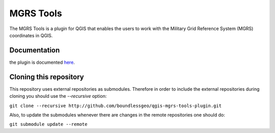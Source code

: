 MGRS Tools
==========

The MGRS Tools is a plugin for QGIS that enables the users to work with the Military Grid Reference System (MGRS) coordinates in QGIS.

Documentation
-------------

the plugin is documented `here <http://boundlessgeo.github.io/qgis-plugins-documentation/mgrs>`_.

Cloning this repository
-----------------------

This repository uses external repositories as submodules. Therefore in order to include the external repositories during cloning you should use the *--recursive* option:

``git clone --recursive http://github.com/boundlessgeo/qgis-mgrs-tools-plugin.git``

Also, to update the submodules whenever there are changes in the remote repositories one should do:

``git submodule update --remote``
